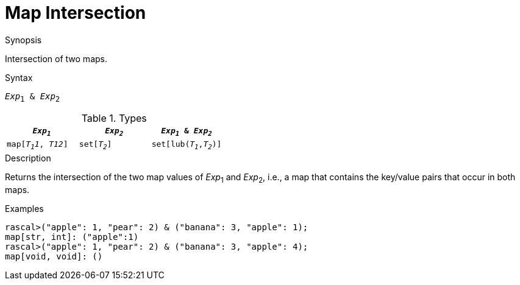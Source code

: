 
[[Map-Intersection]]
# Map Intersection
:concept: Expressions/Values/Map/Intersection

.Synopsis
Intersection of two maps.



.Syntax
`_Exp_~1~ & _Exp_~2~`

.Types


|====
| `_Exp~1~_`    |  `_Exp~2~_`      | `_Exp~1~_ & _Exp~2~_`     

| `map[_T~1~1_, _T12_]` |  `set[_T~2~_]`   | `set[lub(_T~1~_,_T~2~_)]` 
|====

.Function

.Description
Returns the intersection of the two map values of _Exp_~1~ and _Exp_~2~, i.e., a map that contains the key/value pairs that
occur in both maps.

.Examples
[source,rascal-shell]
----
rascal>("apple": 1, "pear": 2) & ("banana": 3, "apple": 1);
map[str, int]: ("apple":1)
rascal>("apple": 1, "pear": 2) & ("banana": 3, "apple": 4);
map[void, void]: ()
----

.Benefits

.Pitfalls


:leveloffset: +1

:leveloffset: -1